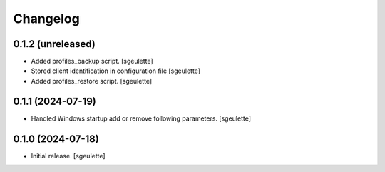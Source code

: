 Changelog
=========

0.1.2 (unreleased)
------------------

- Added profiles_backup script.
  [sgeulette]
- Stored client identification in configuration file
  [sgeulette]
- Added profiles_restore script.
  [sgeulette]

0.1.1 (2024-07-19)
------------------

- Handled Windows startup add or remove following parameters.
  [sgeulette]

0.1.0 (2024-07-18)
------------------

- Initial release.
  [sgeulette]
